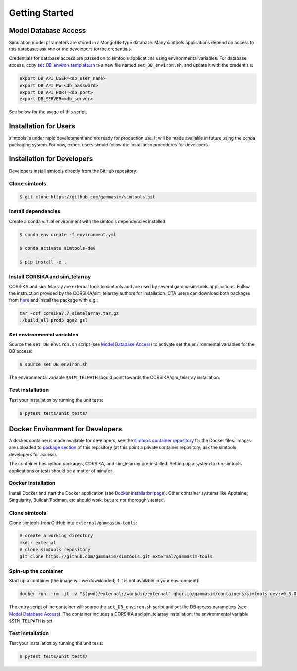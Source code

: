 .. _Getting_Started:

Getting Started
***************

Model Database Access
---------------------

Simulation model parameters are stored in a MongoDB-type database.
Many simtools applications depend on access to this database; ask one of the developers for the credentials.

Credentials for database access are passed on to simtools applications using environmental variables.
For database access, copy \
`set_DB_environ_template.sh <https://github.com/gammasim/simtools/blob/master/set_DB_environ_template.sh>`_ to a new file named ``set_DB_environ.sh``, and update it with the credentials:

.. code-block::

    export DB_API_USER=<db_user_name>
    export DB_API_PW=<db_password>
    export DB_API_PORT=<db_port>
    export DB_SERVER=<db_server>

See below for the usage of this script.

Installation for Users
----------------------

simtools is under rapid development and not ready for production use.
It will be made available in future using the conda packaging system.
For now, expert users should follow the installation procedures for developers.


Installation for Developers
---------------------------

Developers install simtools directly from the GitHub repository:

++++++++++++++++++++
Clone simtools
++++++++++++++++++++

.. code-block:: console

    $ git clone https://github.com/gammasim/simtools.git

++++++++++++++++++++
Install dependencies
++++++++++++++++++++

Create a conda virtual environment with the simtools dependencies installed:

.. code-block:: console

    $ conda env create -f environment.yml

    $ conda activate simtools-dev

    $ pip install -e .

++++++++++++++++++++++++++++++++
Install CORSIKA and sim_telarray
++++++++++++++++++++++++++++++++

CORSIKA and sim_telarray are external tools to simtools and are used by several gammasim-tools applications.
Follow the instruction provided by the CORSIKA/sim_telarray authors for installation.
CTA users can download both packages from `here <https://www.mpi-hd.mpg.de/hfm/CTA/MC/Software/Testing/>`_ and install the package with e.g.:

.. code-block:: console

    tar -czf corsika7.7_simtelarray.tar.gz
    ./build_all prod5 qgs2 gsl


+++++++++++++++++++++++++++
Set environmental variables
+++++++++++++++++++++++++++

Source the ``set_DB_environ.sh`` script (see `Model Database Access`_) to activate set the environmental variables for the DB access:

.. code-block:: console

    $ source set_DB_environ.sh

The environmental variable ``$SIM_TELPATH`` should point towards the CORSIKA/sim_telarray installation.

+++++++++++++++++
Test installation
+++++++++++++++++

Test your installation by running the unit tests:

.. code-block:: console

    $ pytest tests/unit_tests/

Docker Environment for Developers
---------------------------------

A docker container is made available for developers, see the
`simtools container repository <https://github.com/gammasim/containers/tree/main/dev>`_ for the Docker files.
Images are uploaded to `package section <https://github.com/orgs/gammasim/packages?repo_name=containershttps://github.com/orgs/gammasim/packages?repo_name=containers>`_ of this repository (at this point a private container repository; ask the simtools developers for access).

The container has python packages, CORSIKA, and sim_telarray pre-installed.
Setting up a system to run simtools applications or tests should be a matter of minutes.

+++++++++++++++++++
Docker Installation
+++++++++++++++++++

Install Docker and start the Docker application (see
`Docker installation page <https://docs.docker.com/engine/install/>`_). Other container systems like
Apptainer, Singularity, Buildah/Podman, etc should work, but are not thoroughly tested.

++++++++++++++++++++
Clone simtools
++++++++++++++++++++

Clone simtools from GitHub into ``external/gammasim-tools``:

.. code-block::

    # create a working directory
    mkdir external
    # clone simtools repository
    git clone https://github.com/gammasim/simtools.git external/gammasim-tools

+++++++++++++++++++++
Spin-up the container
+++++++++++++++++++++

Start up a container (the image will we downloaded, if it is not available in your environment):

.. code-block::

    docker run --rm -it -v "$(pwd)/external:/workdir/external" ghcr.io/gammasim/containers/simtools-dev:v0.3.0-dev1 bash -c "$(cat ./entrypoint.sh) && bash"

The entry script of the container will source the ``set_DB_environ.sh`` script and set the DB access parameters (see `Model Database Access`_).
The container includes a CORSIKA and sim_telarray installation; the environmental variable ``$SIM_TELPATH`` is set.

+++++++++++++++++
Test installation
+++++++++++++++++

Test your installation by running the unit tests:

.. code-block:: console

    $ pytest tests/unit_tests/

